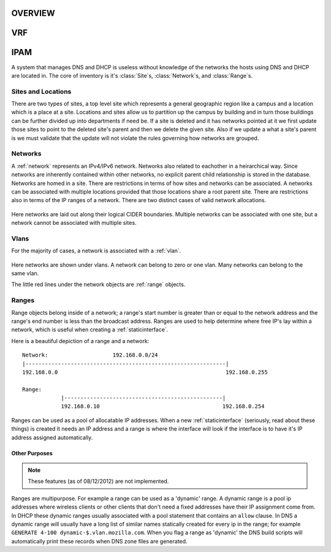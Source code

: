 .. _core:

OVERVIEW
========



VRF
===



IPAM
====
A system that manages DNS and DHCP is useless without knowledge of the networks
the hosts using DNS and DHCP are located in. The core of inventory is it's
:class:`Site`\s, :class:`Network`\s, and :class:`Range`\s.

Sites and Locations
-----
There are two types of sites, a top level site which represents a general geographic
region like a campus and a location which is a place at a site.  Locations and sites
allow us to partition up the campus by building and in turn those buildings can be 
further divided up into departments if need be.  If a site is deleted and it has networks
pointed at it we first update those sites to point to the deleted site's parent and then
we delete the given site.  Also if we update a what a site's parent is we must validate
that the update will not violate the rules governing how networks are grouped.

.. figure:: images/mozcore_sites.png

Networks
--------
A :ref:`network` represents an IPv4/IPv6 network. Networks also related to 
eachother in a heirarchical way. Since networks are inherently contained within 
other networks, no explicit parent child relationship is stored in the database. 
Networks are homed in a site.  There are restrictions in terms of how sites and 
networks can be associated.  A networks can be associated with multiple locations
provided that those locations share a root parent site.  There are restrictions also
in terms of the IP ranges of a network.  There are two distinct cases of valid 
network allocations.

.. figure:: images/mozcore_networks.png

Here networks are laid out along their logical CIDER boundaries. Multiple networks can
be associated with one site, but a network cannot be associated with multiple
sites.

Vlans
-----

For the majority of cases, a network is associated with a :ref:`vlan`.

.. figure:: images/mozcore_all.png

Here networks are shown under vlans. A network can belong to zero or one vlan.
Many networks can belong to the same vlan.

The little red lines under the network objects are :ref:`range` objects.

Ranges
------

Range objects belong inside of a network; a range's start number is greater than or equal to the
network address and the range's end number is less than the broadcast address. Ranges are used to
help determine where free IP's lay within a network, which is useful when creating a
:ref:`staticinterface`.

Here is a beautiful depiction of a range and a network::

    Network:                    192.168.0.0/24
    |--------------------------------------------------------------|
    192.168.0.0                                                    192.168.0.255

    Range:
                |-------------------------------------------------|
                192.168.0.10                                      192.168.0.254


Ranges can be used as a pool of allocatable IP addresses. When a new :ref:`staticinterface`
(seriously, read about these things) is created it needs an IP address and a range is where the
interface will look if the interface is to have it's IP address assigned automatically.

Other Purposes
++++++++++++++

.. note::
    These features (as of 08/12/2012) are not implemented.

Ranges are multipurpose. For example a range can be used as a 'dynamic' range. A dynamic range is a
pool ip addresses where wireless clients or other clients that don't need a fixed addresses have
their IP assignment come from. In DHCP these dynamic ranges usually associated with a pool statement
that contains an ``allow`` clause. In DNS a dynamic range will usually have a long list of similar
names statically created for every ip in the range; for example ``GENERATE 4-100
dynamic-$.vlan.mozilla.com``. When you flag a range as 'dynamic' the DNS build scripts will
automatically print these records when DNS zone files are generated.













